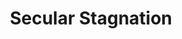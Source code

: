 :PROPERTIES:
:ID:       6122d315-64bb-4b43-b017-4cb746207f5a
:END:
#+title: Secular Stagnation

#+HUGO_AUTO_SET_LASTMOD: t
#+hugo_base_dir: ~/BrainDump/

#+hugo_section: notes

#+HUGO_TAGS: placeholder

#+OPTIONS: num:nil ^:{} toc:nil
